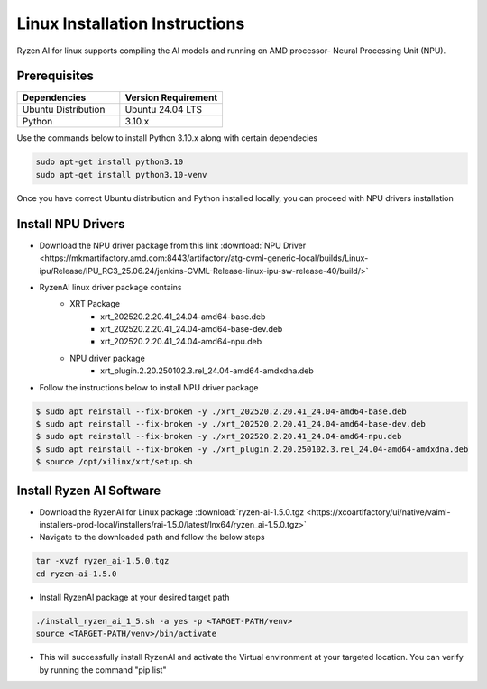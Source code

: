 #########################
Linux Installation Instructions
#########################

Ryzen AI for linux supports compiling the AI models and running on AMD processor- Neural Processing Unit (NPU). 

*************
Prerequisites
*************

.. list-table::
   :widths: 25 25
   :header-rows: 1

   * - Dependencies
     - Version Requirement
   * - Ubuntu Distribution
     - Ubuntu 24.04 LTS
   * - Python
     - 3.10.x

Use the commands below to install Python 3.10.x along with certain dependecies

.. code-block::

  sudo apt-get install python3.10
  sudo apt-get install python3.10-venv

Once you have correct Ubuntu distribution and Python installed locally, you can proceed with NPU drivers installation

.. _install-driver:

*******************
Install NPU Drivers
*******************
- Download the NPU driver package from this link :download:`NPU Driver <https://mkmartifactory.amd.com:8443/artifactory/atg-cvml-generic-local/builds/Linux-ipu/Release/IPU_RC3_25.06.24/jenkins-CVML-Release-linux-ipu-sw-release-40/build/>`

- RyzenAI linux driver package contains 
   - XRT Package
      - xrt_202520.2.20.41_24.04-amd64-base.deb
      - xrt_202520.2.20.41_24.04-amd64-base-dev.deb
      - xrt_202520.2.20.41_24.04-amd64-npu.deb

   - NPU driver package
      - xrt_plugin.2.20.250102.3.rel_24.04-amd64-amdxdna.deb

- Follow the instructions below to install NPU driver package

.. code-block::

   $ sudo apt reinstall --fix-broken -y ./xrt_202520.2.20.41_24.04-amd64-base.deb
   $ sudo apt reinstall --fix-broken -y ./xrt_202520.2.20.41_24.04-amd64-base-dev.deb
   $ sudo apt reinstall --fix-broken -y ./xrt_202520.2.20.41_24.04-amd64-npu.deb 
   $ sudo apt reinstall --fix-broken -y ./xrt_plugin.2.20.250102.3.rel_24.04-amd64-amdxdna.deb
   $ source /opt/xilinx/xrt/setup.sh




.. _install-bundled:

*************************
Install Ryzen AI Software
*************************
- Download the RyzenAI for Linux package :download:`ryzen-ai-1.5.0.tgz <https://xcoartifactory/ui/native/vaiml-installers-prod-local/installers/rai-1.5.0/latest/lnx64/ryzen_ai-1.5.0.tgz>`
- Navigate to the downloaded path and follow the below steps

.. code-block::

   tar -xvzf ryzen_ai-1.5.0.tgz 
   cd ryzen-ai-1.5.0

- Install RyzenAI package at your desired target path

.. code-block::

   ./install_ryzen_ai_1_5.sh -a yes -p <TARGET-PATH/venv>
   source <TARGET-PATH/venv>/bin/activate

- This will successfully install RyzenAI and activate the Virtual environment at your targeted location. You can verify by running the command "pip list"
